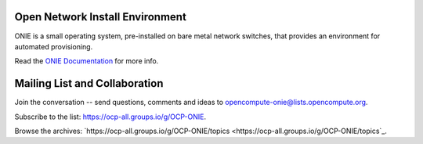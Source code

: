 ********************************
Open Network Install Environment
********************************

ONIE is a small operating system, pre-installed on bare
metal network switches, that provides an environment for automated
provisioning.

Read the `ONIE Documentation <https://opencomputeproject.github.io/onie>`_ for more info.

******************************
Mailing List and Collaboration
******************************

Join the conversation -- send questions, comments and ideas to opencompute-onie@lists.opencompute.org.

Subscribe to the list: `https://ocp-all.groups.io/g/OCP-ONIE <https://ocp-all.groups.io/g/OCP-ONIE>`_.

Browse the archives: `https://ocp-all.groups.io/g/OCP-ONIE/topics <https://ocp-all.groups.io/g/OCP-ONIE/topics`_.

